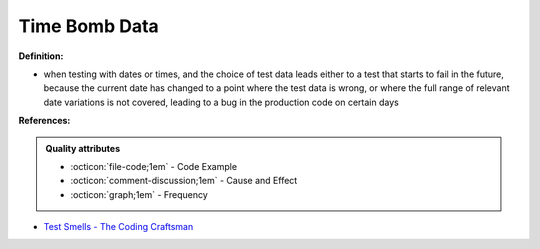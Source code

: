 Time Bomb Data
^^^^^
**Definition:**

* when testing with dates or times, and the choice of test data leads either to a test that starts to fail in the future, because the current date has changed to a point where the test data is wrong, or where the full range of relevant date variations is not covered, leading to a bug in the production code on certain days


**References:**

.. admonition:: Quality attributes

    * :octicon:`file-code;1em` -  Code Example
    * :octicon:`comment-discussion;1em` -  Cause and Effect
    * :octicon:`graph;1em` -  Frequency

* `Test Smells - The Coding Craftsman <https://codingcraftsman.wordpress.com/2018/09/27/test-smells/>`_

